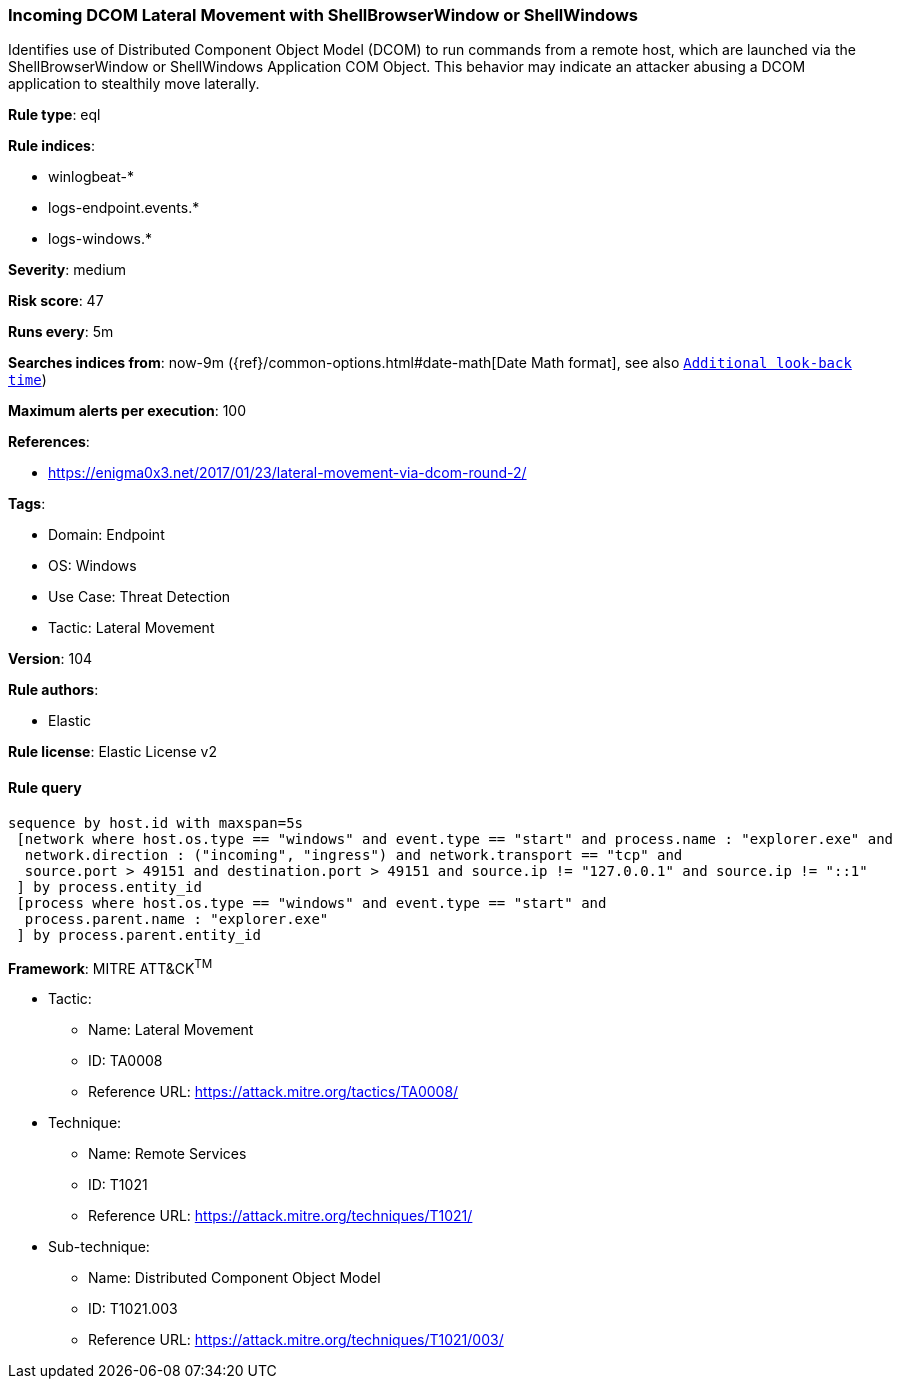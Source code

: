 [[incoming-dcom-lateral-movement-with-shellbrowserwindow-or-shellwindows]]
=== Incoming DCOM Lateral Movement with ShellBrowserWindow or ShellWindows

Identifies use of Distributed Component Object Model (DCOM) to run commands from a remote host, which are launched via the ShellBrowserWindow or ShellWindows Application COM Object. This behavior may indicate an attacker abusing a DCOM application to stealthily move laterally.

*Rule type*: eql

*Rule indices*: 

* winlogbeat-*
* logs-endpoint.events.*
* logs-windows.*

*Severity*: medium

*Risk score*: 47

*Runs every*: 5m

*Searches indices from*: now-9m ({ref}/common-options.html#date-math[Date Math format], see also <<rule-schedule, `Additional look-back time`>>)

*Maximum alerts per execution*: 100

*References*: 

* https://enigma0x3.net/2017/01/23/lateral-movement-via-dcom-round-2/

*Tags*: 

* Domain: Endpoint
* OS: Windows
* Use Case: Threat Detection
* Tactic: Lateral Movement

*Version*: 104

*Rule authors*: 

* Elastic

*Rule license*: Elastic License v2


==== Rule query


[source, js]
----------------------------------
sequence by host.id with maxspan=5s
 [network where host.os.type == "windows" and event.type == "start" and process.name : "explorer.exe" and
  network.direction : ("incoming", "ingress") and network.transport == "tcp" and
  source.port > 49151 and destination.port > 49151 and source.ip != "127.0.0.1" and source.ip != "::1"
 ] by process.entity_id
 [process where host.os.type == "windows" and event.type == "start" and
  process.parent.name : "explorer.exe"
 ] by process.parent.entity_id

----------------------------------

*Framework*: MITRE ATT&CK^TM^

* Tactic:
** Name: Lateral Movement
** ID: TA0008
** Reference URL: https://attack.mitre.org/tactics/TA0008/
* Technique:
** Name: Remote Services
** ID: T1021
** Reference URL: https://attack.mitre.org/techniques/T1021/
* Sub-technique:
** Name: Distributed Component Object Model
** ID: T1021.003
** Reference URL: https://attack.mitre.org/techniques/T1021/003/
